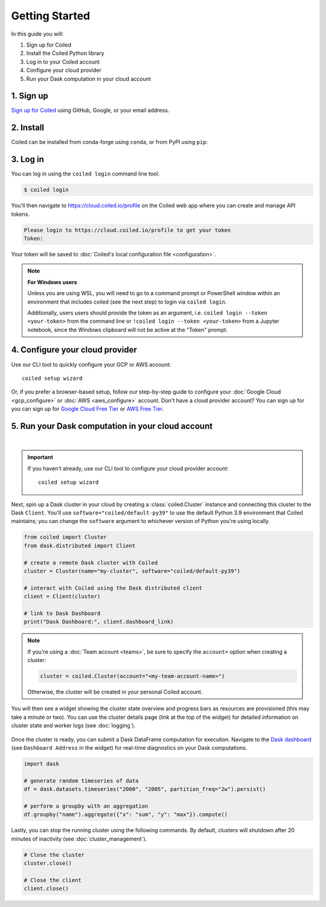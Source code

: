 ===============
Getting Started
===============

In this guide you will:

#. Sign up for Coiled
#. Install the Coiled Python library
#. Log in to your Coiled account
#. Configure your cloud provider
#. Run your Dask computation in your cloud account

1. Sign up
----------

`Sign up for Coiled <https://cloud.coiled.io/signup>`_ using GitHub, Google, or your email address.

2. Install
----------

Coiled can be installed from conda-forge using ``conda``, or from PyPI using ``pip``:

.. tabs::

    .. tab:: Install with conda

        .. code-block:: bash

            conda install -c conda-forge coiled-runtime python=3.9

    .. tab:: Install with pip

        .. code-block:: bash

            python3 -m pip install coiled-runtime

.. raw:: html

    <script src="https://fast.wistia.com/embed/medias/6tv2je5v29.jsonp" async></script><script src="https://fast.wistia.com/assets/external/E-v1.js" async></script><div class="wistia_responsive_padding" style="padding:56.25% 0 0 0;position:relative;"><div class="wistia_responsive_wrapper" style="height:100%;left:0;position:absolute;top:0;width:100%;"><div class="wistia_embed wistia_async_6tv2je5v29 videoFoam=true" style="height:100%;position:relative;width:100%"><div class="wistia_swatch" style="height:100%;left:0;opacity:0;overflow:hidden;position:absolute;top:0;transition:opacity 200ms;width:100%;"><img src="https://fast.wistia.com/embed/medias/6tv2je5v29/swatch" style="filter:blur(5px);height:100%;object-fit:contain;width:100%;" alt="" aria-hidden="true" onload="this.parentNode.style.opacity=1;" /></div></div></div></div>
        
.. _coiled-setup:

3. Log in
---------

You can log in using the ``coiled login`` command line tool:

.. code-block:: bash

    $ coiled login

You'll then navigate to https://cloud.coiled.io/profile on the Coiled web
app where you can create and manage API tokens.

.. code-block:: bash

    Please login to https://cloud.coiled.io/profile to get your token
    Token:

Your token will be saved to :doc:`Coiled's local configuration file <configuration>`.

.. note:: **For Windows users**
    
    Unless you are using WSL, you will need to go to a command 
    prompt or PowerShell window within an environment
    that includes coiled (see the next step) to login via ``coiled login``.
    
    Additionally, users users should provide the token as an argument, i.e.
    ``coiled login --token <your-token>`` from the command line or
    ``!coiled login --token <your-token>`` from a Jupyter notebook, since
    the Windows clipboard will not be active at the "Token" prompt.

.. raw:: html

    <script src="https://fast.wistia.com/embed/medias/04blcgav4s.jsonp" async></script><script src="https://fast.wistia.com/assets/external/E-v1.js" async></script><div class="wistia_responsive_padding" style="padding:56.25% 0 0 0;position:relative;"><div class="wistia_responsive_wrapper" style="height:100%;left:0;position:absolute;top:0;width:100%;"><div class="wistia_embed wistia_async_04blcgav4s videoFoam=true" style="height:100%;position:relative;width:100%"><div class="wistia_swatch" style="height:100%;left:0;opacity:0;overflow:hidden;position:absolute;top:0;transition:opacity 200ms;width:100%;"><img src="https://fast.wistia.com/embed/medias/04blcgav4s/swatch" style="filter:blur(5px);height:100%;object-fit:contain;width:100%;" alt="" aria-hidden="true" onload="this.parentNode.style.opacity=1;" /></div></div></div></div>

4. Configure your cloud provider
--------------------------------

Use our CLI tool to quickly configure your GCP or AWS account::

    coiled setup wizard

Or, if you prefer a browser-based setup, follow our step-by-step guide to configure your :doc:`Google Cloud <gcp_configure>` or :doc:`AWS <aws_configure>` account.
Don't have a cloud provider account? You can sign up for you can sign up for
`Google Cloud Free Tier <https://cloud.google.com/free>`_ or `AWS Free Tier <https://aws.amazon.com/free>`_.

.. _first-computation:

5. Run your Dask computation in your cloud account
--------------------------------------------------

.. raw:: html

    <script src="https://fast.wistia.com/embed/medias/qscpe0cicc.jsonp" async></script><script src="https://fast.wistia.com/assets/external/E-v1.js" async></script><div class="wistia_responsive_padding" style="padding:56.25% 0 0 0;position:relative;"><div class="wistia_responsive_wrapper" style="height:100%;left:0;position:absolute;top:0;width:100%;"><div class="wistia_embed wistia_async_qscpe0cicc videoFoam=true" style="height:100%;position:relative;width:100%"><div class="wistia_swatch" style="height:100%;left:0;opacity:0;overflow:hidden;position:absolute;top:0;transition:opacity 200ms;width:100%;"><img src="https://fast.wistia.com/embed/medias/qscpe0cicc/swatch" style="filter:blur(5px);height:100%;object-fit:contain;width:100%;" alt="" aria-hidden="true" onload="this.parentNode.style.opacity=1;" /></div></div></div></div>

|

.. important::
    If you haven't already, use our CLI tool to configure your cloud provider account::
        
        coiled setup wizard

Next, spin up a Dask cluster in your cloud by creating a :class:`coiled.Cluster` instance
and connecting this cluster to the Dask ``Client``. You'll use ``software="coiled/default-py39"``
to use the default Python 3.9 environment that Coiled maintains; you can change the ``software``
argument to whichever version of Python you're using locally.

.. code-block:: python

    from coiled import Cluster
    from dask.distributed import Client

    # create a remote Dask cluster with Coiled
    cluster = Cluster(name="my-cluster", software="coiled/default-py39")

    # interact with Coiled using the Dask distributed client
    client = Client(cluster)

    # link to Dask Dashboard
    print("Dask Dashboard:", client.dashboard_link)


.. note::
   If you're using a :doc:`Team account <teams>`, be sure to specify
   the ``account=`` option when creating a cluster:

   .. code-block:: python

      cluster = coiled.Cluster(account="<my-team-account-name>")

   Otherwise, the cluster will be created in your personal Coiled account.

You will then see a widget showing the cluster state overview and
progress bars as resources are provisioned (this may take a minute or two).
You can use the cluster details page (link at the top of the widget) for detailed information on cluster state and worker logs (see :doc:`logging`).

.. figure:: images/widget-gif.gif
   :alt: Terminal dashboard displaying the Coiled cluster status overview, configuration, and Dask worker states.

Once the cluster is ready, you can submit a Dask DataFrame computation for execution. Navigate to the `Dask dashboard <https://docs.dask.org/en/stable/dashboard.html>`_ (see ``Dashboard Address`` in the widget) for real-time diagnostics on your Dask computations.

.. code-block:: python

    import dask

    # generate random timeseries of data
    df = dask.datasets.timeseries("2000", "2005", partition_freq="2w").persist()

    # perform a groupby with an aggregation
    df.groupby("name").aggregate({"x": "sum", "y": "max"}).compute()

Lastly, you can stop the running cluster using the following commands.
By default, clusters will shutdown after 20 minutes of inactivity (see :doc:`cluster_management`).

.. code-block:: python

    # Close the cluster
    cluster.close()

    # Close the client
    client.close()
